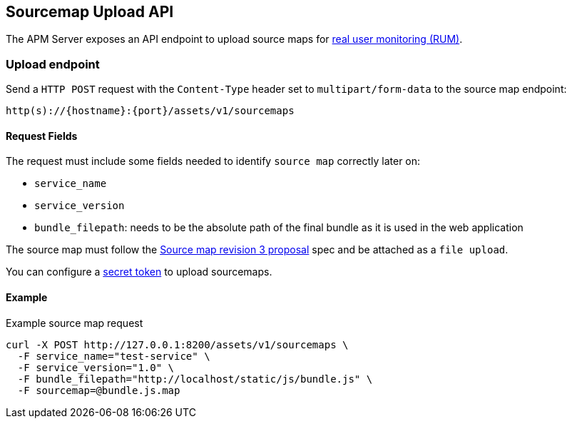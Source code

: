 [[sourcemap-api]]
== Sourcemap Upload API

The APM Server exposes an API endpoint to upload source maps for <<rum, real user monitoring (RUM)>>.

[[sourcemap-endpoint]]
[float]
=== Upload endpoint
Send a `HTTP POST` request with the `Content-Type` header set to `multipart/form-data` to the source map endpoint:

[source,bash]
------------------------------------------------------------
http(s)://{hostname}:{port}/assets/v1/sourcemaps
------------------------------------------------------------

[[sourcemap-request-fields]]
[float]
==== Request Fields
The request must include some fields needed to identify `source map` correctly later on:

* `service_name`
* `service_version`
* `bundle_filepath`: needs to be the absolute path of the final bundle as it is used in the web application

The source map must follow the
https://docs.google.com/document/d/1U1RGAehQwRypUTovF1KRlpiOFze0b-_2gc6fAH0KY0k[Source map revision 3 proposal] spec and be attached as a `file upload`.

You can configure a <<secret-token, secret token>> to upload sourcemaps.

[[sourcemap-api-examples]]
[float]
==== Example

Example source map request

["source","sh",subs="attributes"]
---------------------------------------------------------------------------
curl -X POST http://127.0.0.1:8200/assets/v1/sourcemaps \
  -F service_name="test-service" \
  -F service_version="1.0" \
  -F bundle_filepath="http://localhost/static/js/bundle.js" \
  -F sourcemap=@bundle.js.map
---------------------------------------------------------------------------

